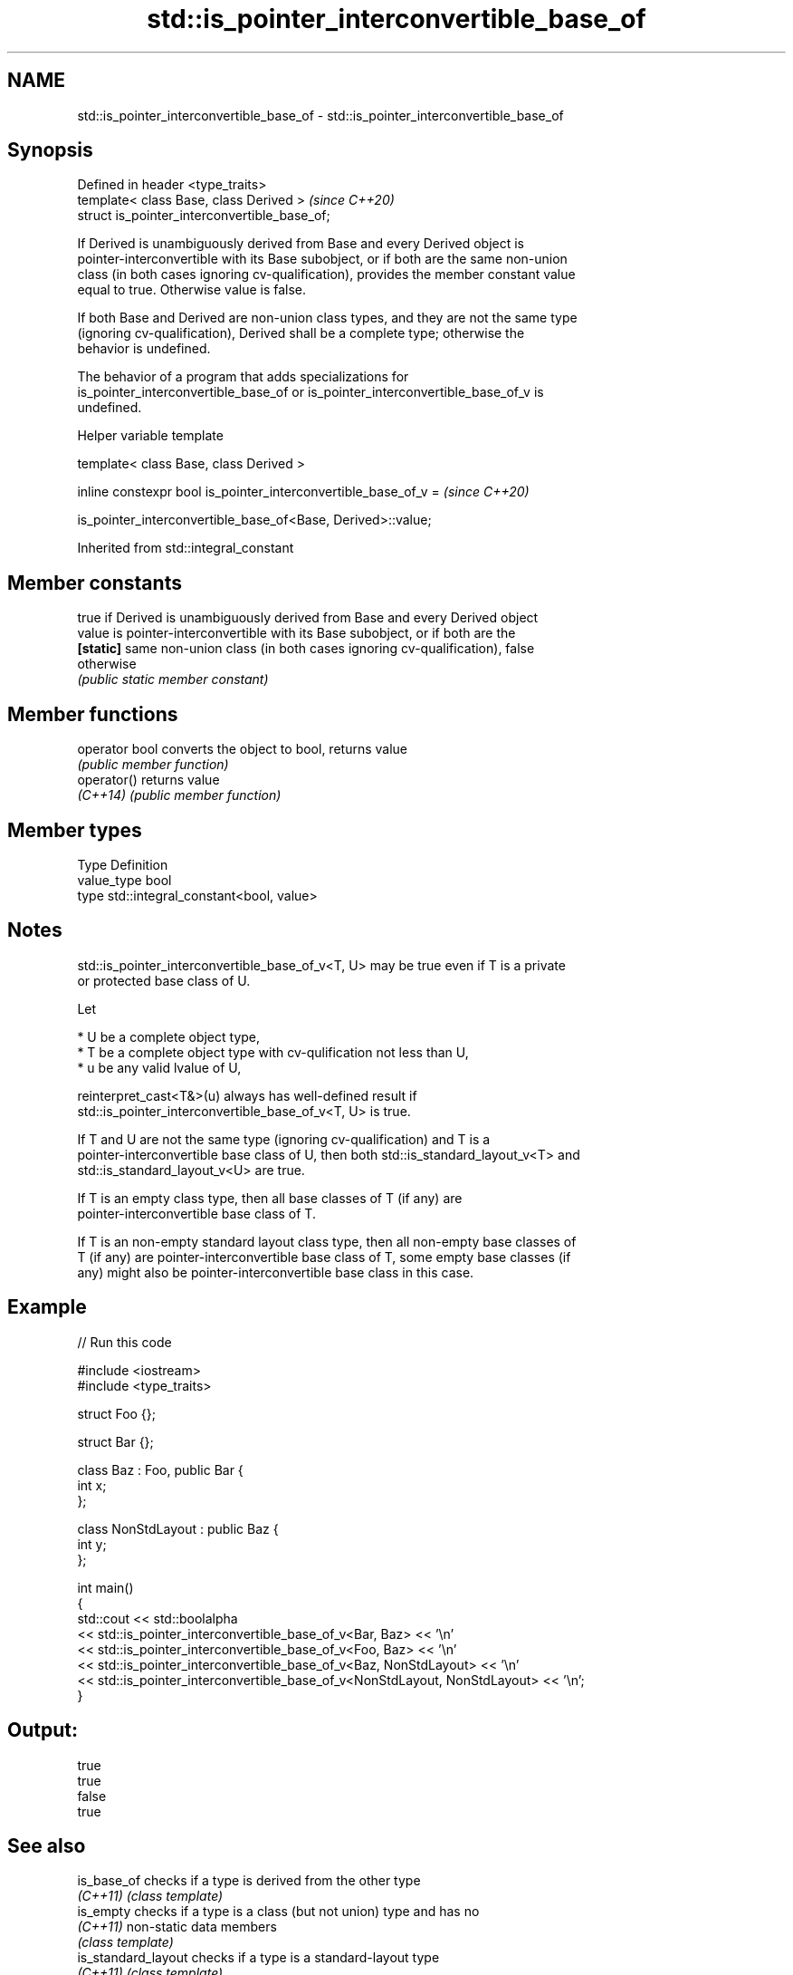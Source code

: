 .TH std::is_pointer_interconvertible_base_of 3 "2022.03.29" "http://cppreference.com" "C++ Standard Libary"
.SH NAME
std::is_pointer_interconvertible_base_of \- std::is_pointer_interconvertible_base_of

.SH Synopsis
   Defined in header <type_traits>
   template< class Base, class Derived >        \fI(since C++20)\fP
   struct is_pointer_interconvertible_base_of;

   If Derived is unambiguously derived from Base and every Derived object is
   pointer-interconvertible with its Base subobject, or if both are the same non-union
   class (in both cases ignoring cv-qualification), provides the member constant value
   equal to true. Otherwise value is false.

   If both Base and Derived are non-union class types, and they are not the same type
   (ignoring cv-qualification), Derived shall be a complete type; otherwise the
   behavior is undefined.

   The behavior of a program that adds specializations for
   is_pointer_interconvertible_base_of or is_pointer_interconvertible_base_of_v is
   undefined.

  Helper variable template

   template< class Base, class Derived >

   inline constexpr bool is_pointer_interconvertible_base_of_v =  \fI(since C++20)\fP

   is_pointer_interconvertible_base_of<Base, Derived>::value;

Inherited from std::integral_constant

.SH Member constants

            true if Derived is unambiguously derived from Base and every Derived object
   value    is pointer-interconvertible with its Base subobject, or if both are the
   \fB[static]\fP same non-union class (in both cases ignoring cv-qualification), false
            otherwise
            \fI(public static member constant)\fP

.SH Member functions

   operator bool converts the object to bool, returns value
                 \fI(public member function)\fP
   operator()    returns value
   \fI(C++14)\fP       \fI(public member function)\fP

.SH Member types

   Type       Definition
   value_type bool
   type       std::integral_constant<bool, value>

.SH Notes

   std::is_pointer_interconvertible_base_of_v<T, U> may be true even if T is a private
   or protected base class of U.

   Let

     * U be a complete object type,
     * T be a complete object type with cv-qulification not less than U,
     * u be any valid lvalue of U,

   reinterpret_cast<T&>(u) always has well-defined result if
   std::is_pointer_interconvertible_base_of_v<T, U> is true.

   If T and U are not the same type (ignoring cv-qualification) and T is a
   pointer-interconvertible base class of U, then both std::is_standard_layout_v<T> and
   std::is_standard_layout_v<U> are true.

   If T is an empty class type, then all base classes of T (if any) are
   pointer-interconvertible base class of T.

   If T is an non-empty standard layout class type, then all non-empty base classes of
   T (if any) are pointer-interconvertible base class of T, some empty base classes (if
   any) might also be pointer-interconvertible base class in this case.

.SH Example


// Run this code

 #include <iostream>
 #include <type_traits>

 struct Foo {};

 struct Bar {};

 class Baz : Foo, public Bar {
     int x;
 };

 class NonStdLayout : public Baz {
     int y;
 };

 int main()
 {
     std::cout << std::boolalpha
         << std::is_pointer_interconvertible_base_of_v<Bar, Baz> << '\\n'
         << std::is_pointer_interconvertible_base_of_v<Foo, Baz> << '\\n'
         << std::is_pointer_interconvertible_base_of_v<Baz, NonStdLayout> << '\\n'
         << std::is_pointer_interconvertible_base_of_v<NonStdLayout, NonStdLayout> << '\\n';
 }

.SH Output:

 true
 true
 false
 true

.SH See also

   is_base_of         checks if a type is derived from the other type
   \fI(C++11)\fP            \fI(class template)\fP
   is_empty           checks if a type is a class (but not union) type and has no
   \fI(C++11)\fP            non-static data members
                      \fI(class template)\fP
   is_standard_layout checks if a type is a standard-layout type
   \fI(C++11)\fP            \fI(class template)\fP
